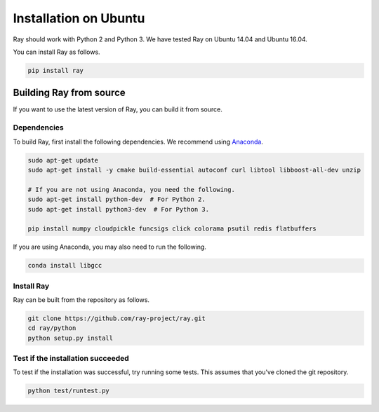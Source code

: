 .. _Installation on Ubuntu:

Installation on Ubuntu
======================

Ray should work with Python 2 and Python 3. We have tested Ray on Ubuntu 14.04
and Ubuntu 16.04.

You can install Ray as follows.

.. code-block:: bash

  pip install ray

Building Ray from source
------------------------

If you want to use the latest version of Ray, you can build it from source.

Dependencies
~~~~~~~~~~~~

To build Ray, first install the following dependencies. We recommend using
`Anaconda`_.

.. _`Anaconda`: https://www.continuum.io/downloads

.. code-block:: bash

  sudo apt-get update
  sudo apt-get install -y cmake build-essential autoconf curl libtool libboost-all-dev unzip

  # If you are not using Anaconda, you need the following.
  sudo apt-get install python-dev  # For Python 2.
  sudo apt-get install python3-dev  # For Python 3.

  pip install numpy cloudpickle funcsigs click colorama psutil redis flatbuffers


If you are using Anaconda, you may also need to run the following.

.. code-block:: bash

  conda install libgcc


Install Ray
~~~~~~~~~~~

Ray can be built from the repository as follows.

.. code-block:: bash

  git clone https://github.com/ray-project/ray.git
  cd ray/python
  python setup.py install


Test if the installation succeeded
~~~~~~~~~~~~~~~~~~~~~~~~~~~~~~~~~~

To test if the installation was successful, try running some tests. This assumes
that you've cloned the git repository.

.. code-block:: bash

  python test/runtest.py

